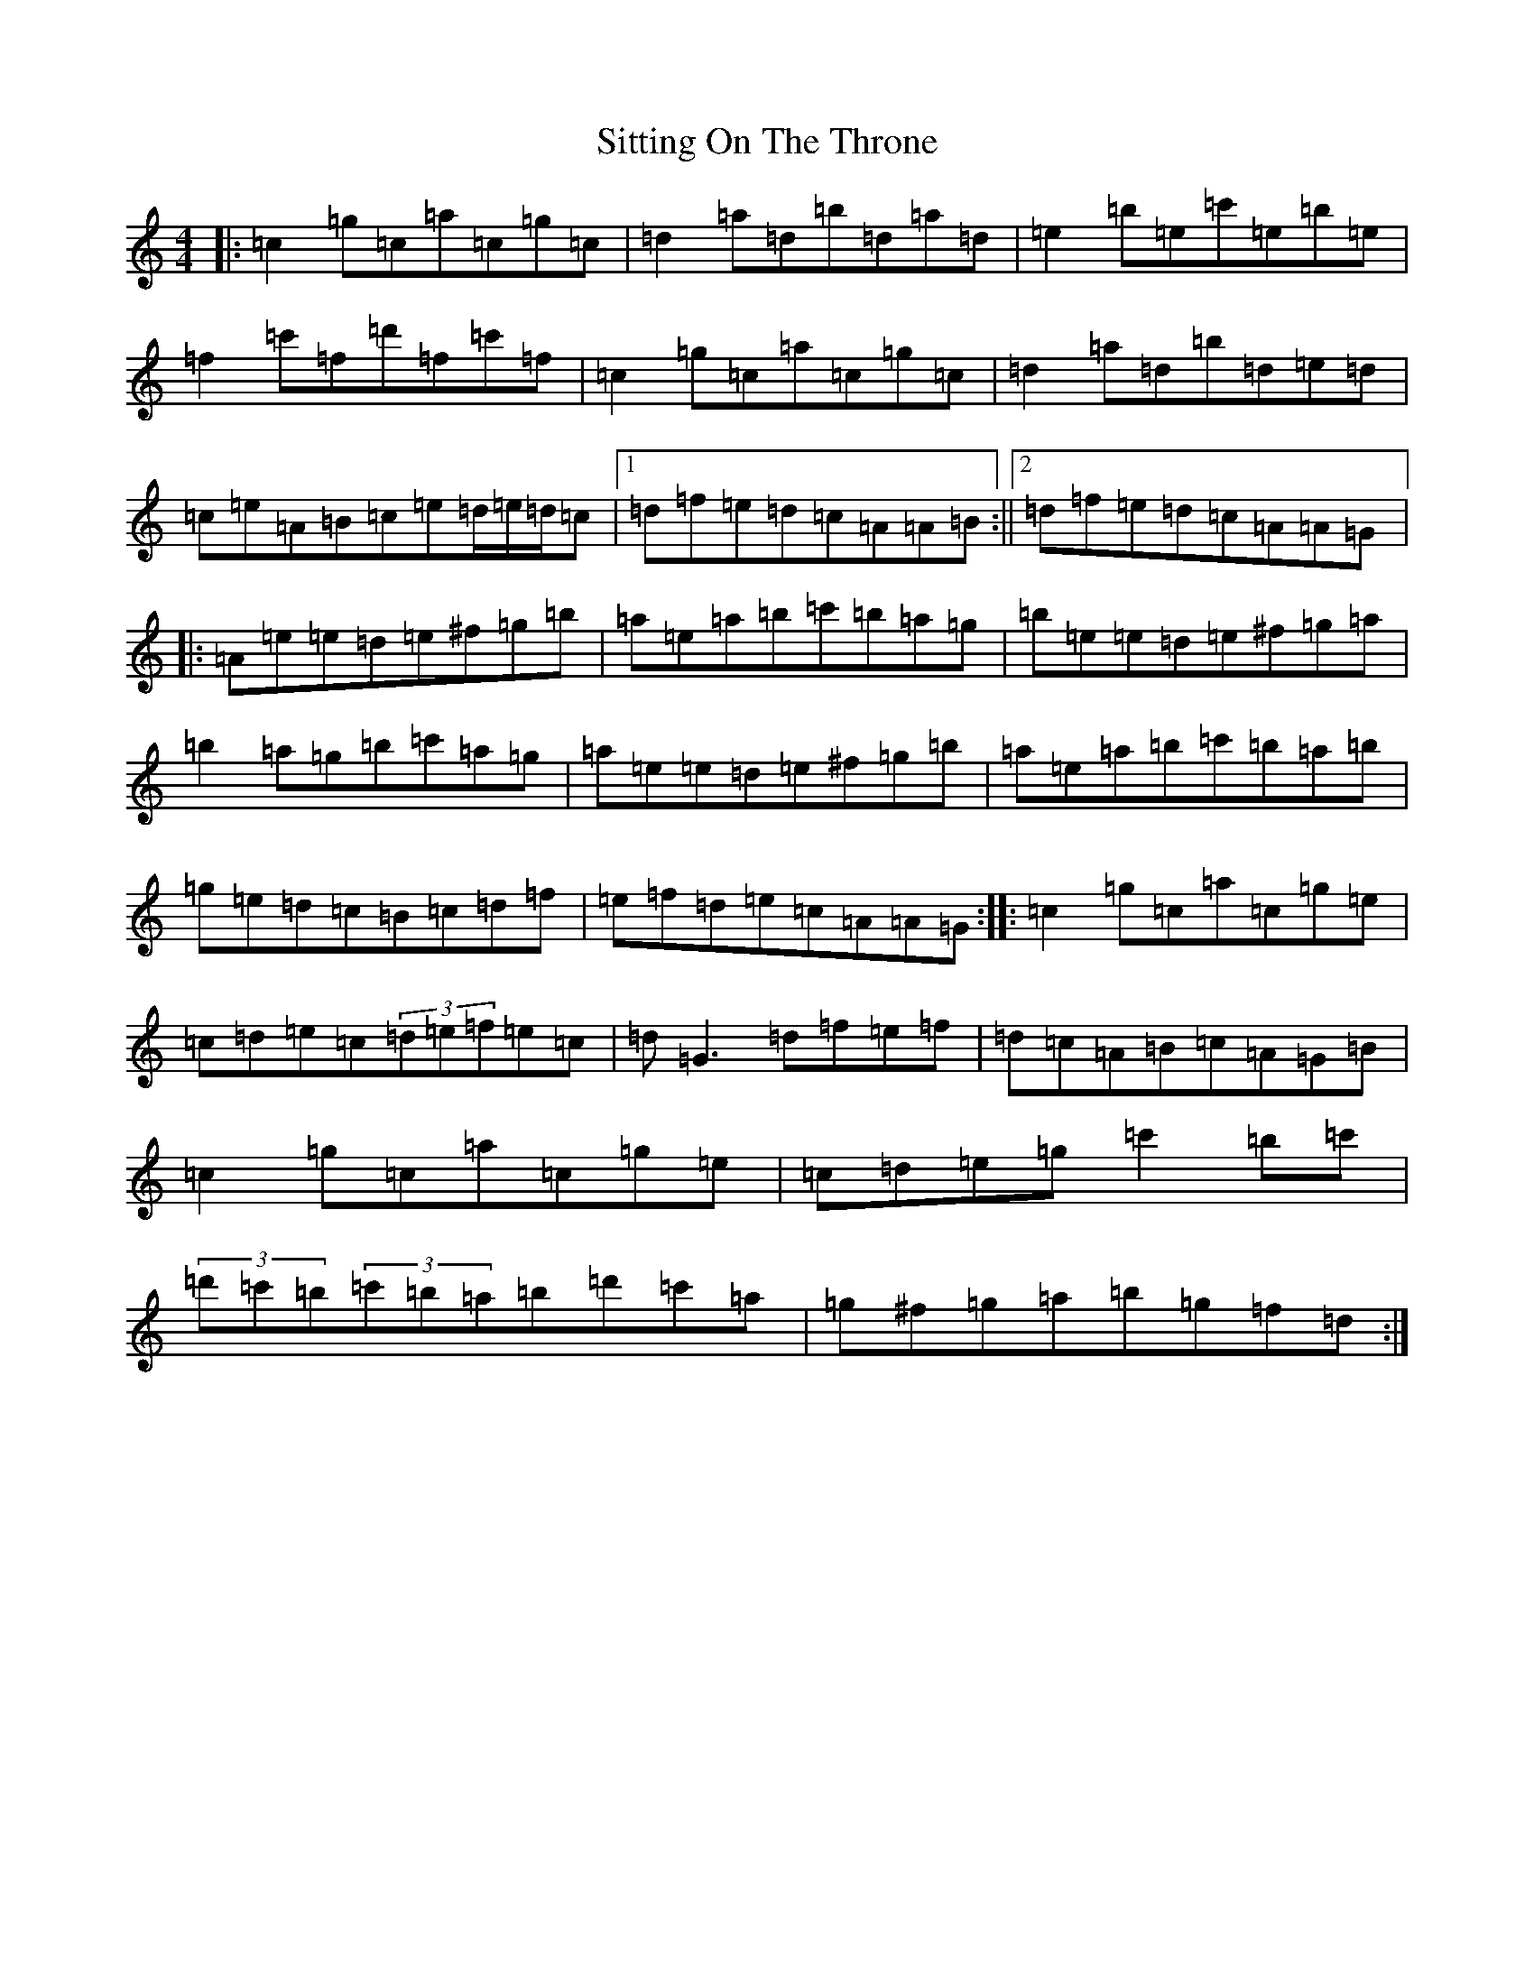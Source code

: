 X: 19537
T: Sitting On The Throne
S: https://thesession.org/tunes/1416#setting1416
Z: A Major
R: reel
M: 4/4
L: 1/8
K: C Major
|:=c2=g=c=a=c=g=c|=d2=a=d=b=d=a=d|=e2=b=e=c'=e=b=e|=f2=c'=f=d'=f=c'=f|=c2=g=c=a=c=g=c|=d2=a=d=b=d=e=d|=c=e=A=B=c=e=d/2=e/2=d/2=c|1=d=f=e=d=c=A=A=B:||2=d=f=e=d=c=A=A=G|:=A=e=e=d=e^f=g=b|=a=e=a=b=c'=b=a=g|=b=e=e=d=e^f=g=a|=b2=a=g=b=c'=a=g|=a=e=e=d=e^f=g=b|=a=e=a=b=c'=b=a=b|=g=e=d=c=B=c=d=f|=e=f=d=e=c=A=A=G:||:=c2=g=c=a=c=g=e|=c=d=e=c(3=d=e=f=e=c|=d=G3=d=f=e=f|=d=c=A=B=c=A=G=B|=c2=g=c=a=c=g=e|=c=d=e=g=c'2=b=c'|(3=d'=c'=b(3=c'=b=a=b=d'=c'=a|=g^f=g=a=b=g=f=d:|